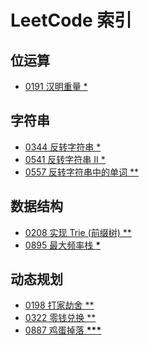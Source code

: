 * LeetCode 索引
** 位运算
   - [[file:0151-0200/0191%20%E6%B1%89%E6%98%8E%E9%87%8D%E9%87%8F/][0191 汉明重量 *]]
** 字符串
   - [[file:0301-0350/0344%20%E5%8F%8D%E8%BD%AC%E5%AD%97%E7%AC%A6%E4%B8%B2/][0344 反转字符串 *]]
   - [[file:0501-0551/0541%20%E5%8F%8D%E8%BD%AC%E5%AD%97%E7%AC%A6%E4%B8%B2%20II/][0541 反转字符串 II *]]
   - [[file:0551-0600/0557%20%E5%8F%8D%E8%BD%AC%E5%AD%97%E7%AC%A6%E4%B8%B2%E4%B8%AD%E7%9A%84%E5%8D%95%E8%AF%8D/][0557 反转字符串中的单词 **]]
** 数据结构
   - [[file:0201-0250/0208%20%E5%AE%9E%E7%8E%B0%20Trie%20(%E5%89%8D%E7%BC%80%E6%A0%91)/][0208 实现 Trie (前缀树) **]]
   - [[file:0851-0900/0895%20%E6%9C%80%E5%A4%A7%E9%A2%91%E7%8E%87%E6%A0%88/][0895 最大频率栈 ***]]
** 动态规划
   - [[file:0151-0200/0198%20%E6%89%93%E5%AE%B6%E5%8A%AB%E8%88%8D/][0198 打家劫舍 **]]
   - [[file:0301-0350/0322%20%E9%9B%B6%E9%92%B1%E5%85%91%E6%8D%A2/][0322 零钱兑换 **]]
   - [[file:0851-0900/0887%20%E9%B8%A1%E8%9B%8B%E6%8E%89%E8%90%BD/][0887 鸡蛋掉落 *****]]
